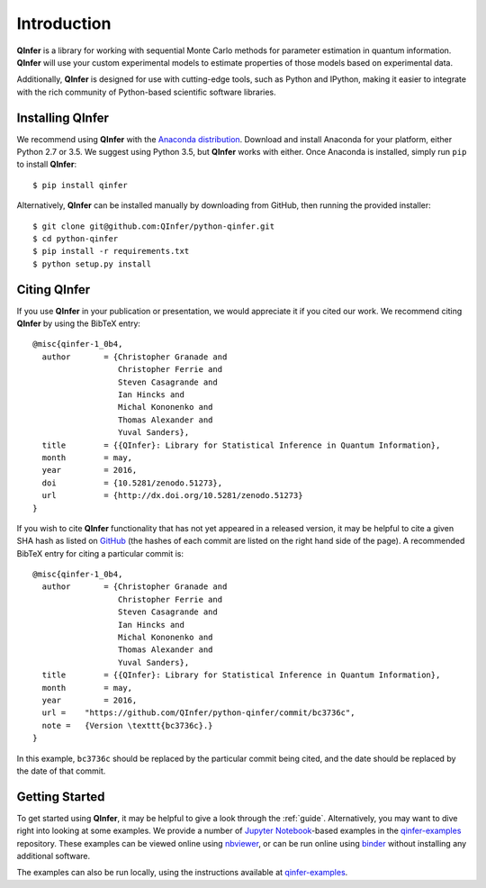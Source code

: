 ..
    This work is licensed under the Creative Commons Attribution-
    NonCommercial-ShareAlike 3.0 Unported License. To view a copy of this
    license, visit http://creativecommons.org/licenses/by-nc-sa/3.0/ or send a
    letter to Creative Commons, 444 Castro Street, Suite 900, Mountain View,
    California, 94041, USA.
    
.. _intro:

============    
Introduction
============

**QInfer** is a library for working with sequential Monte Carlo methods for
parameter estimation in quantum information. **QInfer** will use your custom
experimental models to estimate properties of those models based on experimental
data.

Additionally, **QInfer** is designed for use with cutting-edge tools, such as
Python and IPython, making it easier to integrate with the rich community of
Python-based scientific software libraries.


Installing QInfer
=================

We recommend using **QInfer** with the
`Anaconda distribution`_. Download and install
Anaconda for your platform, either Python 2.7 or 3.5. We
suggest using Python 3.5, but **QInfer**
works with either.
Once Anaconda is installed, simply run ``pip`` to install **QInfer**::

    $ pip install qinfer

Alternatively, **QInfer** can be installed manually by downloading from GitHub,
then running the provided installer::

    $ git clone git@github.com:QInfer/python-qinfer.git
    $ cd python-qinfer
    $ pip install -r requirements.txt
    $ python setup.py install

Citing QInfer
=============

If you use **QInfer** in your publication or presentation, we would appreciate it
if you cited our work. We recommend citing **QInfer** by using the BibTeX
entry::

    @misc{qinfer-1_0b4,
      author       = {Christopher Granade and
                      Christopher Ferrie and
                      Steven Casagrande and
                      Ian Hincks and
                      Michal Kononenko and
                      Thomas Alexander and
                      Yuval Sanders},
      title        = {{QInfer}: Library for Statistical Inference in Quantum Information},
      month        = may,
      year         = 2016,
      doi          = {10.5281/zenodo.51273},
      url          = {http://dx.doi.org/10.5281/zenodo.51273}
    }

If you wish to cite **QInfer** functionality that has not yet appeared in a
released version, it may be helpful
to cite a given SHA hash as listed on
`GitHub <https://github.com/QInfer/python-qinfer/commits/master>`_ (the
hashes of each commit are listed on the right hand side of the page).
A recommended BibTeX entry for citing a particular commit is::

    @misc{qinfer-1_0b4,
      author       = {Christopher Granade and
                      Christopher Ferrie and
                      Steven Casagrande and
                      Ian Hincks and
                      Michal Kononenko and
                      Thomas Alexander and
                      Yuval Sanders},
      title        = {{QInfer}: Library for Statistical Inference in Quantum Information},
      month        = may,
      year         = 2016,
      url =    "https://github.com/QInfer/python-qinfer/commit/bc3736c",
      note =   {Version \texttt{bc3736c}.}
    }

    
In this example, ``bc3736c`` should be replaced by the
particular commit being cited, and the date should be replaced by the date
of that commit.

Getting Started
===============

To get started using **QInfer**, it may be helpful to give a look through the
:ref:`guide`. Alternatively, you may want to dive right into looking at
some examples. We provide a number of `Jupyter Notebook`_-based examples
in the `qinfer-examples`_ repository. These examples can be viewed online
using `nbviewer`_, or can be run online using `binder`_ without installing any additional
software.

The examples can also be run locally, using the instructions available
at `qinfer-examples`_.

.. _Anaconda distribution: https://www.continuum.io/downloads
.. _Sphinx: http://sphinx-doc.org/
.. _Jupyter Notebook: http://jupyter.org/
.. _nbviewer: http://nbviewer.jupyter.org/github/qinfer/qinfer-examples/tree/master/
.. _binder: http://mybinder.org/repo/qinfer/qinfer-examples
.. _qinfer-examples: https://github.com/QInfer/qinfer-examples
